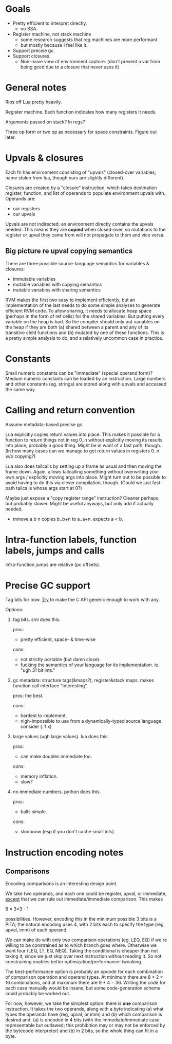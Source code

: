 * Goals

- Pretty efficient to interpret directly.
  - no SSA.
- Register machine, not stack machine
  - some research suggests that reg machines are more performant
  - but mostly because I feel like it.
- Support precise gc.
- Support closures.
  - Non-naive view of environment capture.
    (don't prevent a var from being gced due to a closure that never uses it)

* General notes

Rips off Lua pretty heavily.

Register machine. Each function indicates how many registers it needs.

Arguments passed on stack? In regs?

Three op form or two op as necessary for space constraints. Figure out later.

* Upvals & closures

Each fn has environment consisting of "upvals" (closed-over variables; name
stolen from lua, though ours are slightly different).

Closures are created by a "closure" instruction, which takes destination
register, function, and list of operands to populate environment upvals with.
Operands are:
- our registers
- our upvals

Upvals are not indirected; an environment directly contains the upvals needed.
This means they are *copied* when closed-over, so mutations to the register or
upval they came from will not propagate to them and vice versa.

** Big picture re upval copying semantics

There are three possible source-language semantics for variables & closures:
- immutable variables
- mutable variables with copying semantics
- mutable variables with sharing semantics

RVM makes the first two easy to implement efficiently, but an implementation of
the last needs to do some simple analyses to generate efficient RVM code. To
allow sharing, it needs to allocate heap space (perhaps in the form of ref
cells) for the shared variables. But putting every variable on the heap is bad.
So the compiler should only put variables on the heap if they are both (a)
shared between a parent and any of its transitive child functions and (b)
mutated by one of these functions. This is a pretty simple analysis to do, and a
relatively uncommon case in practice.

* Constants

Small numeric constants can be "immediate" (special operand form)?
Medium numeric constants can be loaded by an instruction.
Large numbers and other constants (eg. strings) are stored along with upvals
  and accessed the same way.

* Calling and return convention

Assume metadata-based precise gc.

Lua explicitly copies return values into place. This makes it possible for a
function to return things not in reg 0..n without explicitly moving its results
into place, probably a good thing. Might be in want of a fast path, though. (In
how many cases can we manage to get return values in registers 0..n w/o
copying?)

Lua also does tailcalls by setting up a frame as usual and then moving the frame
down. Again, allows tailcalling something without overwriting your own args /
explicitly moving args into place. Might turn out to be possible to avoid having
to do this via clever compilation, though. (Could we just fast-path tailcalls
whose args start at 0?)

Maybe just expose a "copy register range" instruction? Cleaner perhaps, but
probably slower. Might be useful anyways, but only add if actually needed.

- mmove a b n
  copies b..b+n to a..a+n. expects a < b.

* Intra-function labels, function labels, jumps and calls

Intra-function jumps are relative (pc offsets).

* Precise GC support

Tag bits for now.
_Try_ to make the C API generic enough to work with any.

Options:
1. tag bits. sml does this.

   pros:
   + pretty efficient, space- & time-wise

   cons:
   + not strictly portable (but damn close).
   + fucking the semantics of your language for its implementation.
     ie. "ugh 31 bit ints."

2. gc metadata: structure tags(&maps?), register&stack maps. makes function call
   interface "interesting".

   pros: the best.

   cons:
   + hardest to implement.
   + nigh-impossible to use from a dynamically-typed source language.
     consider (\x. f x)

3. large values (ugh large values). lua does this.

   pros:
   + can make doubles immediate too.

   cons:
   + memory inflation.
   + slow?

4. no immediate numbers. python does this.

   pros:
   + balls simple.

   cons:
   + slooooow (esp if you don't cache small ints)


* Instruction encoding notes

** Comparisons

Encoding comparisons is an interesting design point.

We take two operands, and each one could be register, upval, or immediate,
_except_ that we can rule out immediate/immediate comparison. This makes

    8 = 3*3 - 1

possibilities. However, encoding this in the minimum possible 3 bits is a PITA;
the natural encoding uses 4, with 2 bits each to specify the type (reg, upval,
imm) of each operand.

We can make do with only two comparison operations (eg. LEQ, EQ) if we're
willing to be constrained as to which branch goes where. Otherwise we want four
(LEQ, LT, EQ, NEQ). Taking the conditional is cheaper than not taking it, since
we just skip over next instruction without reading it. So not constraining
enables better optimization/performance-tweaking.

The best-performance option is probably an opcode for each combination of
comparison operation and operand types. At minimum there are 8 * 2 = 16
combinations, and at maximum there are 9 * 4 = 36. Writing the code for each
case manually would be insane, but some code-generation scheme could probably be
worked out.

For now, however, we take the simplest option: there is *one* comparison
instruction. It takes the two operands, along with a byte indicating (a) what
types the operands have (reg, upval, or imm) and (b) which comparison is desired
and. (a) is encoded in 4 bits (with the immediate/immediate case representable
but outlawed; this prohibition may or may not be enforced by the bytecode
interpreter) and (b) in 2 bits, so the whole thing can fit in a byte.
